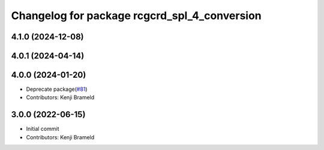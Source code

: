 ^^^^^^^^^^^^^^^^^^^^^^^^^^^^^^^^^^^^^^^^^^^^^
Changelog for package rcgcrd_spl_4_conversion
^^^^^^^^^^^^^^^^^^^^^^^^^^^^^^^^^^^^^^^^^^^^^

4.1.0 (2024-12-08)
------------------

4.0.1 (2024-04-14)
------------------

4.0.0 (2024-01-20)
------------------
* Deprecate package(`#81 <https://github.com/ros-sports/gc_spl/issues/81>`_)
* Contributors: Kenji Brameld

3.0.0 (2022-06-15)
------------------
* Initial commit
* Contributors: Kenji Brameld
